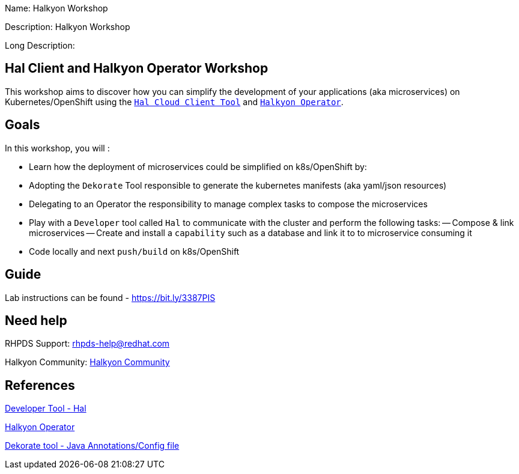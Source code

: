 :linkattrs:


Name: Halkyon Workshop

Description: Halkyon Workshop

Long Description: 

== Hal Client and Halkyon Operator Workshop

This workshop aims to discover how you can simplify the development of your applications (aka microservices) on Kubernetes/OpenShift
using the `https://github.com/halkyonio/hal/[Hal Cloud Client Tool]` and `https://github.com/halkyonio/operator/[Halkyon Operator]`.

== Goals

In this workshop, you will :

- Learn how the deployment of microservices could be simplified on k8s/OpenShift by:
  - Adopting the `Dekorate` Tool responsible to generate the kubernetes manifests (aka yaml/json resources)
  - Delegating to an Operator the responsibility to manage complex tasks to compose the microservices
- Play with a `Developer` tool called `Hal` to communicate with the cluster and perform the following tasks:
  -- Compose & link microservices
  -- Create and install a `capability` such as a database and link it to to microservice consuming it
- Code locally and next `push/build` on k8s/OpenShift

== Guide

Lab instructions can be found - https://bit.ly/3387PIS[https://bit.ly/3387PIS]

== Need help

RHPDS Support: rhpds-help@redhat.com

Halkyon Community: link:https://snowdrop.zulipchat.com/#narrow/stream/207165-halkyon[Halkyon Community]

== References

link:https://github.com/halkyonio/hal[Developer Tool - Hal]

link:https://github.com/halkyonio/operator[Halkyon Operator]

link:https://github.com/dekorateio/dekorate[Dekorate tool - Java Annotations/Config file]